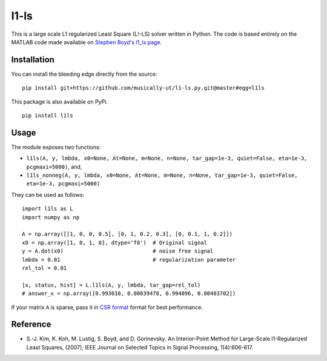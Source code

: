 l1-ls
=====

|BuildStatus|

This is a large scale L1 regularized Least Square (L!-LS) solver written in
Python. The code is based entirely on the MATLAB code made available on `Stephen Boyd's l1_ls page <http://stanford.edu/~boyd/papers/l1_ls.html>`_.

Installation
------------

You can install the bleeding edge directly from the source:

::

    pip install git+https://github.com/musically-ut/l1-ls.py.git@master#egg=l1ls


This package is also available on PyPi.

::

    pip install l1ls

Usage
-----

The module exposes two functions:

- ``l1ls(A, y, lmbda, x0=None, At=None, m=None, n=None, tar_gap=1e-3, quiet=False, eta=1e-3, pcgmaxi=5000)``, and,
- ``l1ls_nonneg(A, y, lmbda, x0=None, At=None, m=None, n=None, tar_gap=1e-3, quiet=False, eta=1e-3, pcgmaxi=5000)``

They can be used as follows:

::

    import l1ls as L
    import numpy as np

    A = np.array([[1, 0, 0, 0.5], [0, 1, 0.2, 0.3], [0, 0.1, 1, 0.2]])
    x0 = np.array([1, 0, 1, 0], dtype='f8')  # Original signal
    y = A.dot(x0)                            # noise free signal
    lmbda = 0.01                             # regularization parameter
    rel_tol = 0.01

    [x, status, hist] = L.l1ls(A, y, lmbda, tar_gap=rel_tol)
    # answer_x = np.array([0.993010, 0.00039478, 0.994096, 0.00403702])

If your matrix ``A`` is sparse, pass it in `CSR format <http://docs.scipy.org/doc/scipy/reference/generated/scipy.sparse.csr_matrix.html>`_
format for best performance.

Reference
---------

- S.-J. Kim, K. Koh, M. Lustig, S. Boyd, and D. Gorinevsky. An
  Interior-Point Method for Large-Scale l1-Regularized Least Squares,
  (2007), IEEE Journal on Selected Topics in Signal Processing,
  1(4):606-617.

.. |BuildStatus| image:: https://travis-ci.org/musically-ut/l1-ls.py.svg?branch=master
   :target: https://travis-ci.org/musically-ut/l1-ls.py
